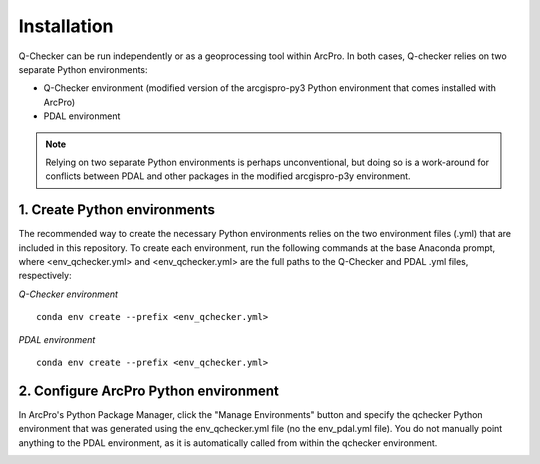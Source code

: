 Installation
============

Q-Checker can be run independently or as a geoprocessing tool within ArcPro. In both cases, Q-checker relies on two separate Python environments:

- Q-Checker environment (modified version of the arcgispro-py3 Python environment that comes installed with ArcPro)
- PDAL environment

.. note::

    Relying on two separate Python environments is perhaps unconventional, but doing so is a work-around for conflicts between PDAL and other packages in the modified arcgispro-p3y environment.
   
1.  Create Python environments
------------------------------

The recommended way to create the necessary Python environments relies on the two environment files (.yml) that are included in this repository. To create each environment, run the following commands at the base Anaconda prompt, where <env_qchecker.yml> and <env_qchecker.yml> are the full paths to the Q-Checker and PDAL .yml files, respectively:

*Q-Checker environment*
::

    conda env create --prefix <env_qchecker.yml>

*PDAL environment*
::

    conda env create --prefix <env_qchecker.yml>

2.  Configure ArcPro Python environment
---------------------------------------

In ArcPro's Python Package Manager, click the "Manage Environments" button and specify the qchecker Python environment that was generated using the env_qchecker.yml file (no the env_pdal.yml file).  You do not manually point anything to the PDAL environment, as it is automatically called from within the qchecker environment.

.. image:: ../../assets/images/ArcPro_PyEnvManager.PNG
